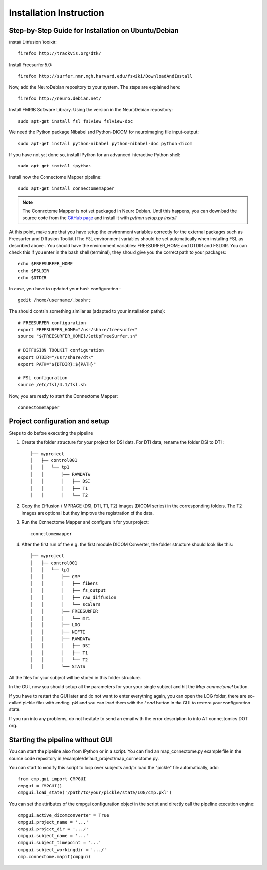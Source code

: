 ========================
Installation Instruction
========================

Step-by-Step Guide for Installation on Ubuntu/Debian
----------------------------------------------------

Install Diffusion Toolkit::

	firefox http://trackvis.org/dtk/

Install Freesurfer 5.0::

    firefox http://surfer.nmr.mgh.harvard.edu/fswiki/DownloadAndInstall

Now, add the NeuroDebian repository to your system. The steps are explained here::

	firefox http://neuro.debian.net/

Install FMRIB Software Library. Using the version in the NeuroDebian repository::

	sudo apt-get install fsl fslview fslview-doc

We need the Python package Nibabel and Python-DICOM for neuroimaging file input-output::

	sudo apt-get install python-nibabel python-nibabel-doc python-dicom

If you have not yet done so, install IPython for an advanced interactive Python shell::

	sudo apt-get install ipython

Install now the Connectome Mapper pipeline::

	sudo apt-get install connectomemapper

.. note:: The Connectome Mapper is not yet packaged in Neuro Debian. Until this happens, you can download the source code
   from the `GitHub page <http://github.com/LTS5/connectomemapper>`_ and install it with *python setup.py install*

At this point, make sure that you have setup the environment variables correctly for the
external packages such as Freesurfer and Diffusion Toolkit (The FSL environment variables should
be set automatically when installing FSL as described above). You should have the environment
variables: FREESURFER_HOME and DTDIR and FSLDIR. You can check this if you enter in the bash
shell (terminal), they should give you the correct path to your packages::

    echo $FREESURFER_HOME
    echo $FSLDIR
    echo $DTDIR

In case, you have to updated your bash configuration.::

    gedit /home/username/.bashrc

The should contain something similar as (adapted to your installation paths)::

	# FREESURFER configuration
	export FREESURFER_HOME="/usr/share/freesurfer"
	source "${FREESURFER_HOME}/SetUpFreeSurfer.sh"

	# DIFFUSION TOOLKIT configuration
	export DTDIR="/usr/share/dtk"
	export PATH="${DTDIR}:${PATH}"

	# FSL configuration
	source /etc/fsl/4.1/fsl.sh

Now, you are ready to start the Connectome Mapper::

    connectomemapper

Project configuration and setup
-------------------------------

Steps to do before executing the pipeline

#. Create the folder structure for your project for DSI data. For DTI data, rename the folder DSI to DTI.::

	├── myproject
	│   ├── control001
	│   │   └── tp1
	│   │       ├── RAWDATA
	│   │       │   ├── DSI
	│   │       │   ├── T1
	│   │       │   └── T2

#. Copy the Diffusion / MPRAGE (DSI, DTI, T1, T2) images (DICOM series) in the corresponding folders.
   The T2 images are optional but they improve the registration of the data.

#. Run the Connectome Mapper and configure it for your project::

    connectomemapper

#. After the first run of the e.g. the first module DICOM Converter, the folder structure should look like this::

	├── myproject
	│   ├── control001
	│   │   └── tp1
	│   │       ├── CMP
	│   │       │   ├── fibers
	│   │       │   ├── fs_output
	│   │       │   ├── raw_diffusion
	│   │       │   └── scalars
	│   │       ├── FREESURFER
	│   │       │   └── mri
	│   │       ├── LOG
	│   │       ├── NIFTI
	│   │       ├── RAWDATA
	│   │       │   ├── DSI
	│   │       │   ├── T1
	│   │       │   └── T2
	│   │       └── STATS

All the files for your subject will be stored in this folder structure.

In the GUI, now you should setup all the parameters for your your single subject and hit the *Map connectome!* button.

If you have to restart the GUI later and do not want to enter everything again, you can open the LOG folder,
there are so-called pickle files with ending .pkl and you can load them with the *Load* button in the GUI to restore your configuration state.

If you run into any problems, do not hesitate to send an email with the error description to info AT connectomics DOT org.

Starting the pipeline without GUI
---------------------------------
You can start the pipeline also from IPython or in a script. You can find an map_connectome.py example file
in the source code repository in /example/default_project/map_connectome.py.

You can start to modify this script to loop over subjects and/or load the "pickle" file automatically, add::

	from cmp.gui import CMPGUI
	cmpgui = CMPGUI()
	cmpgui.load_state('/path/to/your/pickle/state/LOG/cmp.pkl')

You can set the attributes of the cmpgui configuration object in the script and directly call the pipeline execution engine::

	cmpgui.active_dicomconverter = True
	cmpgui.project_name = '...'
	cmpgui.project_dir = '.../'
	cmpgui.subject_name = '...'
	cmpgui.subject_timepoint = '...'
	cmpgui.subject_workingdir = '.../'
	cmp.connectome.mapit(cmpgui)

